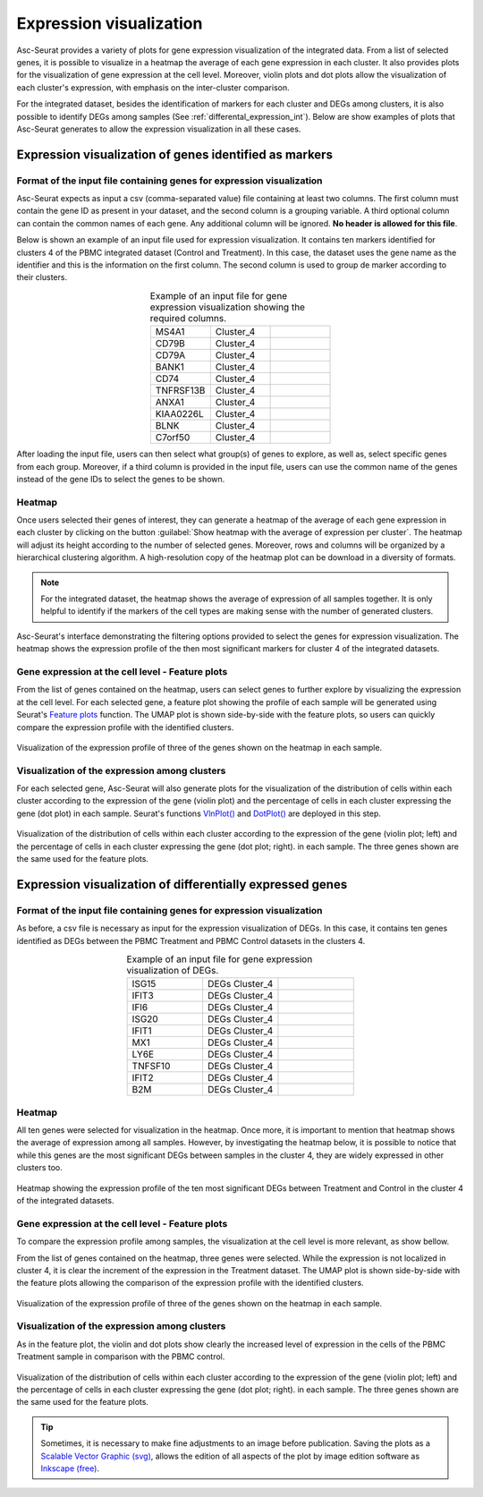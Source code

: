 .. _expression_visualization_int:

************************
Expression visualization
************************

Asc-Seurat provides a variety of plots for gene expression visualization of the integrated data. From a list of selected genes, it is possible to visualize in a heatmap the average of each gene expression in each cluster. It also provides plots for the visualization of gene expression at the cell level. Moreover, violin plots and dot plots allow the visualization of each cluster's expression, with emphasis on the inter-cluster comparison.

For the integrated dataset, besides the identification of markers for each cluster and DEGs among clusters, it is also possible to identify DEGs among samples (See :ref:`differental_expression_int`). Below are show examples of plots that Asc-Seurat generates to allow the expression visualization in all these cases.

Expression visualization of genes identified as markers
=======================================================

Format of the input file containing genes for expression visualization
----------------------------------------------------------------------

Asc-Seurat expects as input a csv (comma-separated value) file containing at least two columns. The first column must contain the gene ID as present in your dataset, and the second column is a grouping variable. A third optional column can contain the common names of each gene. Any additional column will be ignored. **No header is allowed for this file**.

Below is shown an example of an input file used for expression visualization. It contains ten markers identified for clusters 4 of the PBMC integrated dataset (Control and Treatment). In this case, the dataset uses the gene name as the identifier and this is the information on the first column. The second column is used to group de marker according to their clusters.

.. table:: Example of an input file for gene expression visualization showing the required columns.
   :widths: 33 33 33
   :align: center

   +-----------+-----------+-----------+
   | MS4A1     | Cluster_4 |           |
   +-----------+-----------+-----------+
   | CD79B     | Cluster_4 |           |
   +-----------+-----------+-----------+
   | CD79A     | Cluster_4 |           |
   +-----------+-----------+-----------+
   | BANK1     | Cluster_4 |           |
   +-----------+-----------+-----------+
   | CD74      | Cluster_4 |           |
   +-----------+-----------+-----------+
   | TNFRSF13B | Cluster_4 |           |
   +-----------+-----------+-----------+
   | ANXA1     | Cluster_4 |           |
   +-----------+-----------+-----------+
   | KIAA0226L | Cluster_4 |           |
   +-----------+-----------+-----------+
   | BLNK      | Cluster_4 |           |
   +-----------+-----------+-----------+
   | C7orf50   | Cluster_4 |           |
   +-----------+-----------+-----------+

After loading the input file, users can then select what group(s) of genes to explore, as well as, select specific genes from each group. Moreover, if a third column is provided in the input file, users can use the common name of the genes instead of the gene IDs to select the genes to be shown.

Heatmap
-------

Once users selected their genes of interest, they can generate a heatmap of the average of each gene expression in each cluster by clicking on the button :guilabel:`Show heatmap with the average of expression per cluster`. The heatmap will adjust its height according to the number of selected genes. Moreover, rows and columns will be organized by a hierarchical clustering algorithm. A high-resolution copy of the heatmap plot can be download in a diversity of formats.

.. note::

    For the integrated dataset, the heatmap shows the average of expression of all samples together. It is only helpful to identify if the markers of the cell types are making sense with the number of generated clusters.

.. figure:: images/heat_map_int.png
   :width: 100%
   :align: center

   Asc-Seurat's interface demonstrating the filtering options provided to select the genes for expression visualization. The heatmap shows the expression profile of the then most significant markers for cluster 4 of the integrated datasets.

Gene expression at the cell level - Feature plots
-------------------------------------------------

From the list of genes contained on the heatmap, users can select genes to further explore by visualizing the expression at the cell level. For each selected gene, a feature plot showing the profile of each sample will be generated using Seurat's `Feature plots <https://satijalab.org/seurat/reference/FeaturePlot.html>`_ function. The UMAP plot is shown side-by-side with the feature plots, so users can quickly compare the expression profile with the identified clusters.

.. figure:: images/markers_cluster4_expression_among_samples.png
   :width: 100%
   :align: center

   Visualization of the expression profile of three of the genes shown on the heatmap in each sample.

Visualization of the expression among clusters
----------------------------------------------

For each selected gene, Asc-Seurat will also generate plots for the visualization of the distribution of cells within each cluster according to the expression of the gene (violin plot) and the percentage of cells in each cluster expressing the gene (dot plot) in each sample. Seurat's functions `VlnPlot() <https://satijalab.org/seurat/reference/VlnPlot.html>`_ and `DotPlot() <https://satijalab.org/seurat/reference/DotPlot.html>`_ are deployed in this step.

.. figure:: images/markers_cluster4_expression_among_samples_2.png
   :width: 100%
   :align: center

   Visualization of the distribution of cells within each cluster according to the expression of the gene (violin plot; left) and the percentage of cells in each cluster expressing the gene (dot plot; right). in each sample. The three genes shown are the same used for the feature plots.

Expression visualization of differentially expressed genes
==========================================================

Format of the input file containing genes for expression visualization
----------------------------------------------------------------------

As before, a csv file is necessary as input for the expression visualization of DEGs. In this case, it contains ten genes identified as DEGs between the PBMC Treatment and PBMC Control datasets in the clusters 4.

.. table:: Example of an input file for gene expression visualization of DEGs.
   :widths: 33 33 33
   :align: center

   +-----------+----------------+-----------+
   | ISG15     | DEGs Cluster_4 |           |
   +-----------+----------------+-----------+
   | IFIT3     | DEGs Cluster_4 |           |
   +-----------+----------------+-----------+
   | IFI6      | DEGs Cluster_4 |           |
   +-----------+----------------+-----------+
   | ISG20     | DEGs Cluster_4 |           |
   +-----------+----------------+-----------+
   | IFIT1     | DEGs Cluster_4 |           |
   +-----------+----------------+-----------+
   | MX1       | DEGs Cluster_4 |           |
   +-----------+----------------+-----------+
   | LY6E      | DEGs Cluster_4 |           |
   +-----------+----------------+-----------+
   | TNFSF10   | DEGs Cluster_4 |           |
   +-----------+----------------+-----------+
   | IFIT2     | DEGs Cluster_4 |           |
   +-----------+----------------+-----------+
   | B2M       | DEGs Cluster_4 |           |
   +-----------+----------------+-----------+

Heatmap
-------

All ten genes were selected for visualization in the heatmap. Once more, it is important to mention that heatmap shows the average of expression among all samples. However, by investigating the heatmap below, it is possible to notice that while this genes are the most significant DEGs between samples in the cluster 4, they are widely expressed in other clusters too.


.. figure:: images/DEGs_among_samples_cluster4_heatmap.png
   :width: 100%
   :align: center

   Heatmap showing the expression profile of the ten most significant DEGs between Treatment and Control in the cluster 4 of the integrated datasets.


Gene expression at the cell level - Feature plots
-------------------------------------------------

To compare the expression profile among samples, the visualization at the cell level is more relevant, as show bellow.

From the list of genes contained on the heatmap, three genes were selected. While the expression is not localized in cluster 4, it is clear the increment of the expression in the Treatment dataset. The UMAP plot is shown side-by-side with the feature plots allowing the comparison of the expression profile with the identified clusters.

.. figure:: images/DEGs_among_samples_cluster4_feature.png
   :width: 100%
   :align: center

   Visualization of the expression profile of three of the genes shown on the heatmap in each sample.

Visualization of the expression among clusters
----------------------------------------------

As in the feature plot, the violin and dot plots show clearly the increased level of expression in the cells of the PBMC Treatment sample in comparison with the PBMC control.

.. figure:: images/DEGs_among_samples_cluster4_violin.png
   :width: 100%
   :align: center

   Visualization of the distribution of cells within each cluster according to the expression of the gene (violin plot; left) and the percentage of cells in each cluster expressing the gene (dot plot; right). in each sample. The three genes shown are the same used for the feature plots.

.. tip::

	Sometimes, it is necessary to make fine adjustments to an image before publication. Saving the plots as a `Scalable Vector Graphic (svg) <https://en.wikipedia.org/wiki/Scalable_Vector_Graphics>`_, allows the edition of all aspects of the plot by image edition software as `Inkscape (free) <https://inkscape.org/>`_.
